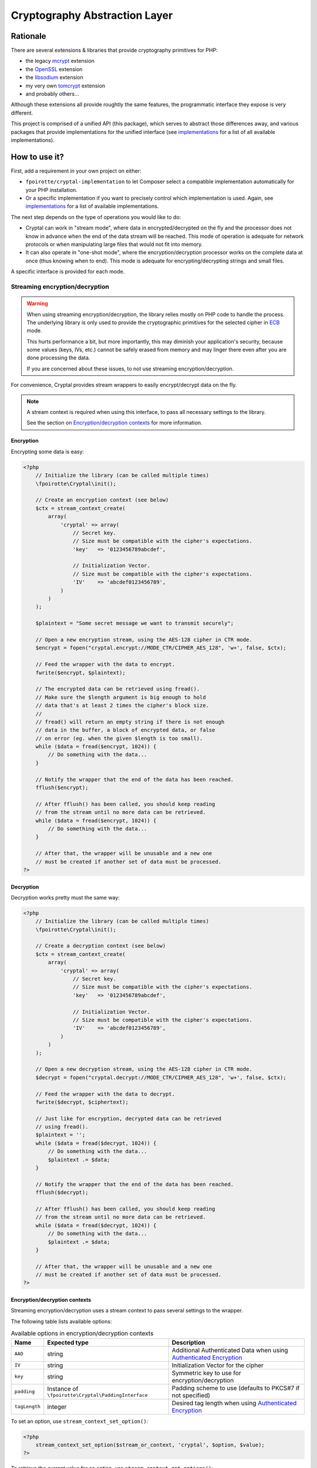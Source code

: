 Cryptography Abstraction Layer
##############################

Rationale
=========

There are several extensions & libraries that provide cryptography primitives
for PHP:

* the legacy `mcrypt <http://php.net/mcrypt>`_ extension
* the `OpenSSL <http://php.net/openssl>`_ extension
* the `libsodium <https://github.com/jedisct1/libsodium-php>`_ extension
* my very own `tomcrypt <https://github.com/fpoirotte/tomcrypt>`_ extension
* and probably others...

Although these extensions all provide roughtly the same features,
the programmatic interface they expose is very different.

This project is comprised of a unified API (this package), which serves
to abstract those differences away, and various packages that provide
implementations for the unified interface (see `implementations`_
for a list of all available implementations).


How to use it?
==============

First, add a requirement in your own project on either:

* ``fpoirotte/cryptal-implementation`` to let Composer select a compatible
  implementation automatically for your PHP installation.

* Or a specific implementation if you want to precisely control which
  implementation is used.
  Again, see `implementations`_ for a list of available implementations.

The next step depends on the type of operations you would like to do:

*   Cryptal can work in "stream mode", where data in encrypted/decrypted
    on the fly and the processor does not know in advance when the end of
    the data stream will be reached. This mode of operation is adequate
    for network protocols or when manipulating large files that would not
    fit into memory.

*   It can also operate in "one-shot mode", where the encryption/decryption
    processor works on the complete data at once (thus knowing when to end).
    This mode is adequate for encrypting/decrypting strings and small files.

A specific interface is provided for each mode.


Streaming encryption/decryption
-------------------------------

..  warning::

    When using streaming encryption/decryption, the library relies mostly
    on PHP code to handle the process. The underlying library is only used
    to provide the cryptographic primitives for the selected cipher
    in `ECB <https://en.wikipedia.org/wiki/Electronic_codebook>`_ mode.

    This hurts performance a bit, but more importantly, this may diminish
    your application's security, because some values (keys, IVs, etc.)
    cannot be safely erased from memory and may linger there even after
    you are done processing the data.

    If you are concerned about these issues, to not use streaming
    encryption/decryption.


For convenience, Cryptal provides stream wrappers to easily encrypt/decrypt
data on the fly.

..  note::

    A stream context is required when using this interface,
    to pass all necessary settings to the library.

    See the section on `Encryption/decryption contexts`_ for more information.


Encryption
~~~~~~~~~~

Encrypting some data is easy:

..  sourcecode:: php

    <?php
        // Initialize the library (can be called multiple times)
        \fpoirotte\Cryptal\init();

        // Create an encryption context (see below)
        $ctx = stream_context_create(
            array(
                'cryptal' => array(
                    // Secret key.
                    // Size must be compatible with the cipher's expectations.
                    'key'   => '0123456789abcdef',

                    // Initialization Vector.
                    // Size must be compatible with the cipher's expectations.
                    'IV'    => 'abcdef0123456789',
                )
            )
        );

        $plaintext = "Some secret message we want to transmit securely";

        // Open a new encryption stream, using the AES-128 cipher in CTR mode.
        $encrypt = fopen("cryptal.encrypt://MODE_CTR/CIPHER_AES_128", 'w+', false, $ctx);

        // Feed the wrapper with the data to encrypt.
        fwrite($encrypt, $plaintext);

        // The encrypted data can be retrieved using fread().
        // Make sure the $length argument is big enough to hold
        // data that's at least 2 times the cipher's block size.
        //
        // fread() will return an empty string if there is not enough
        // data in the buffer, a block of encrypted data, or false
        // on error (eg. when the given $length is too small).
        while ($data = fread($encrypt, 1024)) {
            // Do something with the data...
        }

        // Notify the wrapper that the end of the data has been reached.
        fflush($encrypt);

        // After fflush() has been called, you should keep reading
        // from the stream until no more data can be retrieved.
        while ($data = fread($encrypt, 1024)) {
            // Do something with the data...
        }

        // After that, the wrapper will be unusable and a new one
        // must be created if another set of data must be processed.
    ?>


Decryption
~~~~~~~~~~

Decryption works pretty must the same way:

..  sourcecode:: php

    <?php
        // Initialize the library (can be called multiple times)
        \fpoirotte\Cryptal\init();

        // Create a decryption context (see below)
        $ctx = stream_context_create(
            array(
                'cryptal' => array(
                    // Secret key.
                    // Size must be compatible with the cipher's expectations.
                    'key'   => '0123456789abcdef',

                    // Initialization Vector.
                    // Size must be compatible with the cipher's expectations.
                    'IV'    => 'abcdef0123456789',
                )
            )
        );

        // Open a new decryption stream, using the AES-128 cipher in CTR mode.
        $decrypt = fopen("cryptal.decrypt://MODE_CTR/CIPHER_AES_128", 'w+', false, $ctx);

        // Feed the wrapper with the data to decrypt.
        fwrite($decrypt, $ciphertext);

        // Just like for encryption, decrypted data can be retrieved
        // using fread().
        $plaintext = '';
        while ($data = fread($decrypt, 1024)) {
            // Do something with the data...
            $plaintext .= $data;
        }

        // Notify the wrapper that the end of the data has been reached.
        fflush($decrypt);

        // After fflush() has been called, you should keep reading
        // from the stream until no more data can be retrieved.
        while ($data = fread($decrypt, 1024)) {
            // Do something with the data...
            $plaintext .= $data;
        }

        // After that, the wrapper will be unusable and a new one
        // must be created if another set of data must be processed.
    ?>


Encryption/decryption contexts
~~~~~~~~~~~~~~~~~~~~~~~~~~~~~~~

Streaming encryption/decryption uses a stream context to pass several
settings to the wrapper.

The following table lists available options:

..  list-table:: Available options in encryption/decryption contexts
    :header-rows: 1

    *   - Name
        - Expected type
        - Description

    *   - ``AAD``
        - string
        - Additional Authenticated Data when using `Authenticated Encryption <https://en.wikipedia.org/wiki/Authenticated_encryption>`_

    *   - ``IV``
        - string
        - Initialization Vector for the cipher

    *   - ``key``
        - string
        - Symmetric key to use for encryption/decryption

    *   - ``padding``
        - Instance of ``\fpoirotte\Cryptal\PaddingInterface``
        - Padding scheme to use (defaults to PKCS#7 if not specified)

    *   - ``tagLength``
        - integer
        - Desired tag length when using `Authenticated Encryption <https://en.wikipedia.org/wiki/Authenticated_encryption>`_


To set an option, use ``stream_context_set_option()``:

..  sourcecode::

    <?php
        stream_context_set_option($stream_or_context, 'cryptal', $option, $value);
    ?>


To retrieve the current value for an option,
use ``stream_context_get_options()``:

..  sourcecode::

    <?php
        $options = stream_context_get_options($stream_or_context);
        $padding = $options['cryptal']['padding'];
        echo "Padding scheme in use: " . get_class($padding) . PHP_EOL;
    ?>


One-shot encryption/decryption
------------------------------

Then, whenever you would like to apply some cryptographic operation,
retrieve an instance of the implementation using the following snippet:

..  sourcecode:: php

    <?php

    use \fpoirotte\Cryptal\Implementation;
    use \fpoirotte\Cryptal\CryptoInterface;

    // Initialize the library (can be called multiple times)
    \fpoirotte\Cryptal\init();

    // Retrieve an instance of the implementation.
    // Use the CIPHER_* & MODE_* constants from the CryptoInterface
    // to indicate the cipher & mode to use, respectively.
    $impl = new Implementation(CryptoInterface::CIPHER_AES, CryptoInterface::MODE_CBC);

    ?>

Now, use whatever method you need to from the interface.
For example:

..  sourcecode:: php

    <?php

    // Generate an appropriate Initialization Vector
    $iv = openssl_random_pseudo_bytes($impl->getIVSize(), true);

    // Define a secret key of an appropriate size
    // for the cipher we're using.
    // Eg. 16 bytes for AES-128.
    $key = "Use a secret key";

    // The plaintext's length should be a multiple of the cipher's block size.
    // Again, that's 16 bytes for AES.
    // Use $impl->getBlockSize() if necessary to retrieve the block size.
    $plaintext = "Some secret text";
    var_dump(bin2hex($plaintext));

    $ciphertext = $impl->encrypt($iv, $key, $plaintext);
    var_dump(bin2hex($ciphertext));

    $decoded = $impl->decrypt($iv, $key, $ciphertext);
    var_dump(bin2hex($decoded));

    ?>


Padding
-------

By default, the streaming interface pads data using the PKCS#7 scheme.
If you need to use another padding scheme, you can easily swap the default
for an alternate implementation. Just set the ``padding`` context option
to an instance of the scheme to use before opening the stream:

..  sourcecode::

    <?php

        use fpoirotte\Cryptal\Padding\AnsiX923;

        $ctx = stream_context_create(
            array(
                'cryptal' => array(
                    'key'       => '0123456789abcdef',
                    'IV'        => 'abcdef0123456789',

                    // Use the ANSI X.923 padding scheme instead of PKCS#7.
                    'padding'   => new AnsiX923,
                )
            )
        );

        $encrypt = fopen("cryptal.encrypt://MODE_CTR/CIPHER_AES_128", 'w+', false, $ctx);

        // ...
    ?>

For one-shot encryption/decryption, you must explicitly pass the padding
scheme to use to the implementation's constructor.


How to contribute a new implementation?
=======================================

New implementations MUST be delivered as Composer packages.
Each such package MUST:

* Provide a concrete implementation for the ``\fpoirotte\Cryptal\CryptoInterface``
  interface and name that class  ``\fpoirotte\Cryptal\Implementation``.
* Add ``fpoirotte/cryptal`` to their requirements
* Add ``fpoirotte/cryptal-implementation`` to their provides

See https://github.com/fpoirotte/cryptal-mcrypt for an example of how
this is done.


.. _implementations:
    https://packagist.org/providers/fpoirotte/cryptal-implementation
